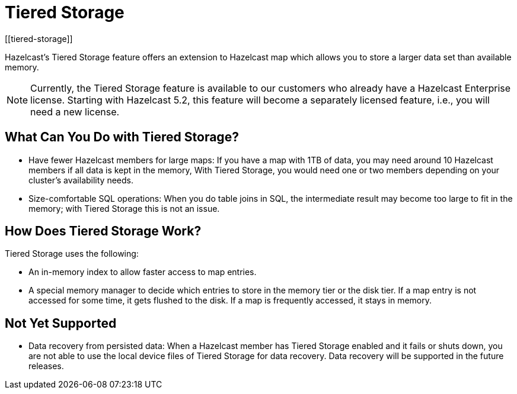 = Tiered Storage
:description: Hazelcast’s Tiered Storage feature offers an extension to Hazelcast map which allows you to store a larger data set than available memory.
:page-aliases: ROOT:tiered-storage.adoc[]
:page-beta: true
:page-enterprise: true
[[tiered-storage]]

{description}

NOTE: Currently, the Tiered Storage feature is available to our customers who already have a Hazelcast Enterprise license.
Starting with Hazelcast 5.2, this feature will become a separately licensed feature, i.e., you will need a new license.

== What Can You Do with Tiered Storage?

* Have fewer Hazelcast members for large maps: If you have a map with 1TB of data, you may need
around 10 Hazelcast members if all data is kept in the memory, With Tiered Storage, you would need one
or two members depending on your cluster’s availability needs.
* Size-comfortable SQL operations: When you do table joins in SQL, the intermediate result may become
too large to fit in the memory; with Tiered Storage this is not an issue. 

== How Does Tiered Storage Work?

Tiered Storage uses the following:

* An in-memory index to allow faster access to map entries.
* A special memory manager to decide which entries to store in the memory tier or the disk tier. If a map entry is not accessed for some time, it gets flushed to the disk. If a map is frequently accessed, it stays in memory.

== Not Yet Supported

- Data recovery from persisted data: When a Hazelcast member has Tiered Storage enabled and it fails or shuts down, you are not able to use the local device files of Tiered Storage for data recovery. Data recovery will be supported in the future releases.
